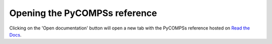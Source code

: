 Opening the PyCOMPSs reference
==============================

Clicking on the 'Open documentation' button will open a new tab with the PyCOMPSs
reference hosted on `Read the Docs <https://readthedocs.io>`_.